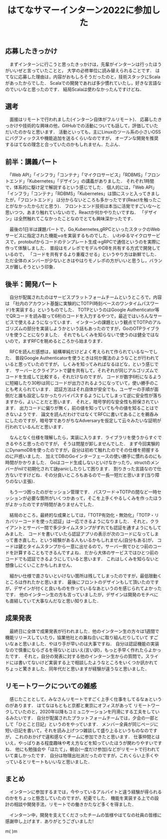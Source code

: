 #+TITLE: はてなサマーインターン2022に参加した

** 応募したきっかけ
　まずインターンに行こうと思ったきっかけは，先輩がインターンは行ったほうがいいぜと言っていたことと，
大学の必修単位に読み替えられることです．
はてなに応募した理由は，内容がおもしろそうだったのと，技術スタックにScalaがあったからでした．
Scalaでの開発であれば多少慣れていたし，好きな言語なのでいいなと思ったのです．
結局Scalaは使わなかったんですけどね．

** 選考
　面接はリモートで行われました(インターン自体がフルリモート)．
応募したきっかけや技術的な興味の他，GitHubでの活動についても話して，評価していただいたのかなと思います．
活動といっても，主にLinuxのツール系の小さいOSSにバグフィックスや機能追加を送るくらいなのですが，
オープンな開発を推奨するはてなの理念と合っていたのかもしれません．たぶん．

** 前半：講義パート
　「Web API」「インフラ」「コンテナ」「マイクロサービス」「RDBMS」「フロントエンド」「Kubernetes」「デザイン」の講義がありました．
それぞれ1時間で，体系的に駆け足で解説するという感じでした．
個人的には，「Web API」「インフラ」「コンテナ」「RDBMS」「Kubernetes」は頭にスッと入ってきましたが，「フロントエンド」
は分からないところも多かったです(Reactを触ったことがなかったからだと思う)．
フロントエンド技術は本当に活発ですごいな〜と思いつつ，あまり触れていないので，Reactか何かやりたいですね．
「デザイン」は全然触れてこなかったことなのでとても興味深かったです．

　最後の1日半は課題パートで，Go,Kubernetes,gRPCといったスタックのWebサービスに指定された機能+αを実装するものでした．
いわゆるマイクロサービスで，protobufからコードのテンプレート生成→gRPCで通信というのを実際に作って体験しました．
普段はモノレポでモデルやDBを共有する方式で開発しているので，
「コードを共有するより重複させる」というやり方は新鮮でした．
ただ全体のメンバーが少ないときはやはりモノレポの方がいいと思うし，バランスが難しそうという印象．

** 後半：開発パート
　自分が配属されたのはサービスプラットフォームチームというところで，内容は
「社内のアカウント基盤に実験的にTOTP(時刻ベースのワンタイムパスワード)を実装する」というものでした．
TOTPというのはGoogle Authenticator等でQRコードを読み取って6桁のコードを入力するやつで，最近ではいろんなサービスで使えるようになっています．
インターンの課題という観点でTOTPのアルゴリズムの部分を実装しようかという話もあったのですが，GoのOTPライブラリを使うことになりました．
それでもしくみを知らないで使うのは健全ではないので，まずRFCを眺めるところから始まります．

　RFCを読んだ感想は，結構単純だけどよく考えられて作られているな〜でした．
普段Google Authenticatorを使うときは何か魔法のようなことが行われていると思っていたのですが，
しくみを知ってみればなるほどな，という感じです．
サーバーとクライアントで鍵を共有して，それぞれが同じアルゴリズムでコードを生成して比較する，それだけなのですが，
コードが数字6桁になるように短縮したり30秒は同じコードが出力されるようになっていて，使い勝手のことも考えられています．
認証方法はそれ自体が安全でも，ユーザーの手順が面倒だと誰も設定しなかったりバイパスするようにしてしまって逆に安全性が落ちますから，よいことだと思います．
それと，暗号学的な安全性も担保されています．
出力コードに偏りが無く，前の値を知っていても今の値を知ることはできないようです．
論文を読んだわけではなくてRFCに書いてあることを鵜呑みにしたのですが，暗号学でありがちなAdversaryを仮定して云々みたいな証明が行われているんだと思います．

　なんとなく仕様を理解したら，実装に入ります．ライブラリを使うからすぐできるやろと思ったのですが，
そうは問屋が卸しませんでした．
まず今回実験的にDynamoDBを使ったのですが，自分は初めて触れたのでその仕様を把握するのに戸惑いました．
加えてDBのGoインターフェースの使い勝手に慣れるのにも時間がかかりました．
Goはコード生成しないといけなかったり，structのメンバーがnilで初期化されて謎panicしたりして困ります．
割りきった言語なので仕方ないですけどね．その分良いところもあるので一長一短だと思います(当り障りのない主張)．

　もう一つ困ったのがセッション管理です．
パスワード→TOTPの間など一時セッションが必要な箇所がいくつかあって，そこを上手くやるしくみを作ったほうがよかったのですが時間がありませんでした．

　結局のところ，最終的な成果としては，「TOTP有効化・無効化」「TOTP・リカバリーコードを使った認証」は一応できるようになりました．
それと，クライアントとサーバー間で多少タイムスタンプがずれても認証を通すようにもしてみました．
コードを書いていたら認証アプリの表示が次のコードになってしまって書き直した，という経験がある人もいるかもしれません(自分もある)が，
コードは鍵とタイムスタンプから一意に出せるので，サーバー側でひとつ前のコードを計算することもできるんですよね．
だから大体のサービスではひとつ前のコードでも認証できるようにしていると思います．
これはしくみを知らないと想像しにくいことかもしれません．

　細かい仕様で直さないといけない箇所は残してしまったのですが，最低限動くところは作れたかと思います．
最後にフロントのデザインもして頂いたのですが，デザインが付くと良いものを作っているなあというのを感じられてよかったです．
他のインターン生の方も言っていましたが，デザインは開発のモチベにも直結していて大事なんだなと思い知りました．

** 成果発表
　最終日に全体で成果発表が行われました．他のインターン生の方々は1週間で機能リリースしていたり，協業他社との兼ね合いに取り組んだりしていて
すごいなぁと思いました．やはり手が早いのは大事ですね．
自分は認証機能の実装なので慎重にならざるを得ないとはいえ(言い訳)，もっと手早く作れたらよかったです．
それと，自分の発表に対する他のインターン生からの質問で，スライドには書いてないけど実装する上で相談したようなところをいくつか訊かれて
ちょっと驚きました．同年代だと思いますが経験が違うなと思いました．

** リモートワークについての雑感
　感じたこととして，みなさんリモートですごく上手く仕事をしてるなぁというのがあります．
はてなはもともと京都と東京にオフィスがあって
リモートワークしていたのと，2020年以降もコミュニケーションを円滑にする工夫をしているみたいです．
自分が配属されたプラットフォームチームでは，夕会の一部として「ひとこと日記」というのをやっています．
メンバー全員が同じページに短い日記を書いて，それを読み上げつつ雑談して盛り上るというものなのですが，
これのおかげで違和感なくチームに参加できたと思います．
仕事仲間とはいえ，やっぱりある程度趣味や考え方などを知っていたほうが関わりやすいですね．
他にも勉強会や「ほたて」，朝会(一度だけ参加)などがリモートで行われていて楽しかったです．
自分は物理出社派だったのですが，これくらい上手くやっているとリモートもいいなと思いました．

** まとめ
　インターンに参加するまでは，今やっているアルバイトと違う経験が得られるのかをちょっと懸念していたのですが，杞憂でした．
機能を実装する上での設計の相談や開発手法，リモートでの働きかたなど多くを得ました．

　インターン中，開発を支えてくださったチームの皆様やはてなの社員の皆様に感謝申し上げます．ありがとうございました!

m(\under \under)m
